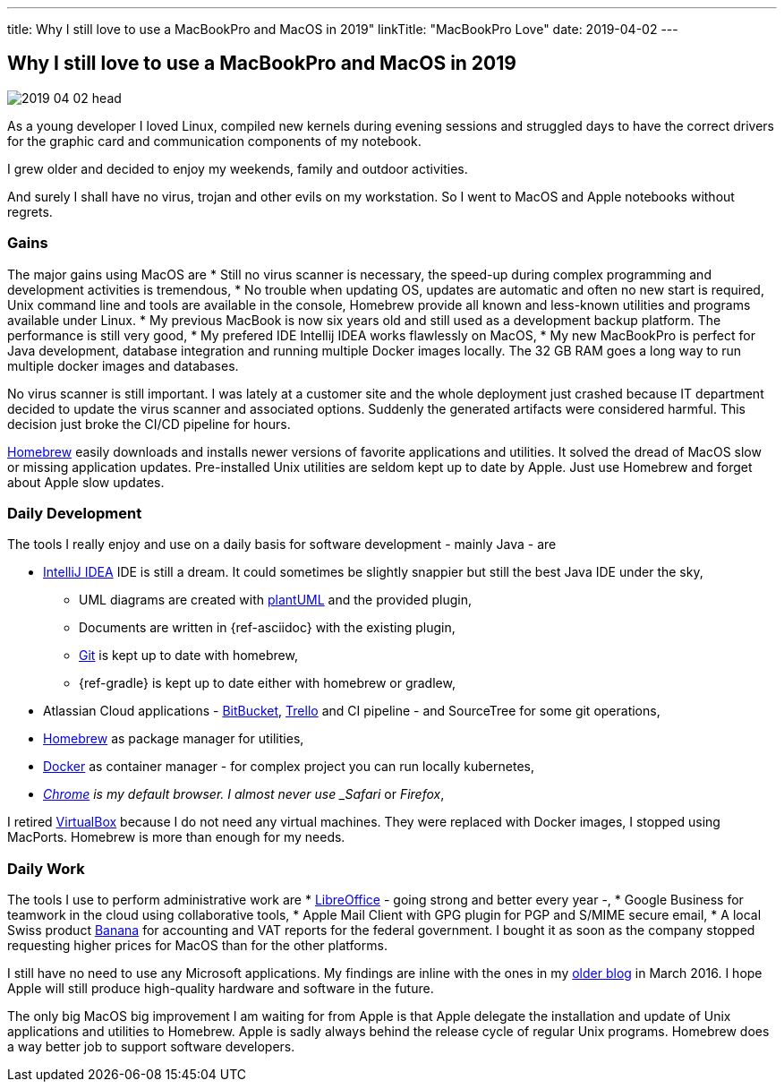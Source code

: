 ---
title: Why I still love to use a MacBookPro and MacOS in 2019"
linkTitle: "MacBookPro Love"
date: 2019-04-02
---

== Why I still love to use a MacBookPro and MacOS in 2019
:author: Marcel Baumann
:email: <marcel.baumann@tangly.net>
:homepage: https://www.tangly.net/
:company: https://www.tangly.net/[tangly llc]
:copyright: CC-BY-SA 4.0

image::2019-04-02-head.jpg[role=left]
As a young developer I loved Linux, compiled new kernels during evening sessions and struggled days to have the correct drivers for the graphic card and communication components of my notebook.

I grew older and decided to enjoy my weekends, family and outdoor activities.

And surely I shall have no virus, trojan and other evils on my workstation.
So I went to MacOS and Apple notebooks without regrets.

=== Gains

The major gains using MacOS are
* Still no virus scanner is necessary, the speed-up during complex programming and development activities is tremendous,
* No trouble when updating OS, updates are automatic and often no new start is required, Unix command line and tools are available in the console, Homebrew
provide all known and less-known utilities and programs available under Linux.
* My previous MacBook is now six years old and still used as a development backup platform.
The performance is still very good,
* My prefered IDE Intellij IDEA works flawlessly on MacOS,
* My new MacBookPro is perfect for Java development, database integration and running multiple Docker images locally.
The 32 GB RAM goes a long way to run multiple docker images and databases.

No virus scanner is still important.
I was lately at a customer site and the whole deployment just crashed because IT department decided to update the virus scanner and associated options.
Suddenly the generated artifacts were considered harmful.
This decision just broke the CI/CD pipeline for hours.

https://brew.sh/[Homebrew] easily downloads and installs newer versions of favorite applications and utilities.
It solved the dread of MacOS slow or missing application updates.
Pre-installed Unix utilities are seldom kept up to date by Apple.
Just use Homebrew and forget about Apple slow updates.

=== Daily Development

The tools I really enjoy and use on a daily basis for software development - mainly Java - are

* https://www.jetbrains.com/idea/[IntelliJ IDEA] IDE is still a dream.
It could sometimes be slightly snappier but still the best Java IDE under the sky,
** UML diagrams are created with https://plantuml.com/[plantUML] and the provided plugin,
** Documents are written in {ref-asciidoc} with the existing plugin,
** https://git-scm.com/[Git] is kept up to date with homebrew,
** {ref-gradle} is kept up to date either with homebrew or gradlew,
* Atlassian Cloud applications - https://bitbucket.org/[BitBucket], https://trello.com/[Trello] and CI pipeline - and SourceTree for some git operations,
* https://brew.sh/[Homebrew] as package manager for utilities,
* https://www.docker.com/[Docker] as container manager - for complex project you can run locally kubernetes,
* _https://www.google.com/chrome/[Chrome] is my default browser. I almost never use _Safari_ or _Firefox_,

I retired https://www.virtualbox.org/[VirtualBox] because I do not need any virtual machines. They were replaced with Docker images, I stopped using MacPorts.
Homebrew is more than enough for my needs.

=== Daily Work

The tools I use to perform administrative work are
* https://www.libreoffice.org/[LibreOffice] - going strong and better every year -,
* Google Business for teamwork in the cloud using collaborative tools,
* Apple Mail Client with GPG plugin for PGP and S/MIME secure email,
* A local Swiss product https://www.banana.ch/[Banana] for accounting and VAT reports for the federal government.
I bought it as soon as the company stopped requesting higher prices for MacOS than for the other platforms.

I still have no need to use any Microsoft applications.
My findings are inline with the ones in my link:../../2016/macbook-pro-love[older blog] in March 2016.
I hope Apple will still produce high-quality hardware and software in the future.

The only big MacOS big improvement I am waiting for from Apple is that Apple delegate the installation and update of Unix applications and utilities to
Homebrew.
Apple is sadly always behind the release cycle of regular Unix programs. Homebrew does a way better job to support software developers.
